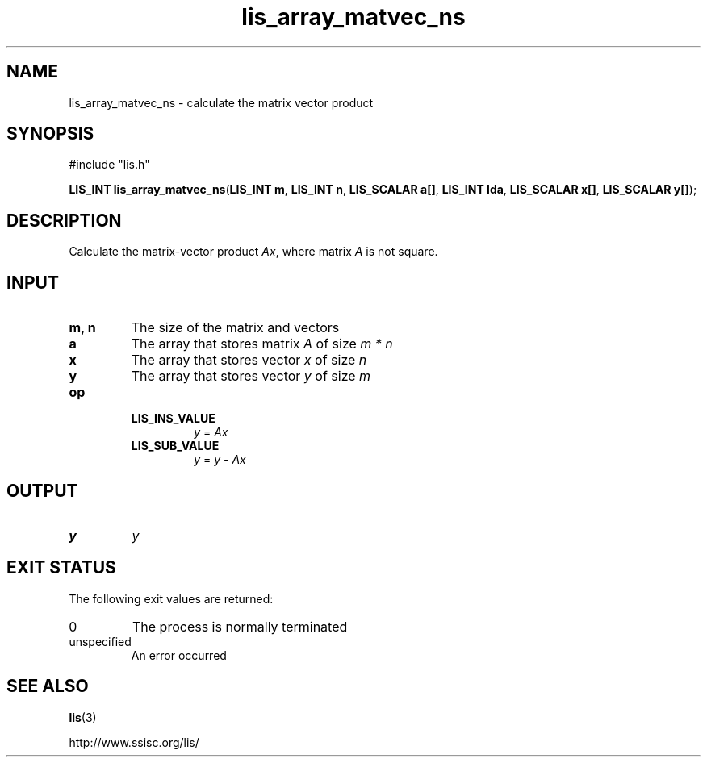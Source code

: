 .TH lis_array_matvec_ns 3 "3 Dec 2014" "Man Page" "Lis Library Functions"

.SH NAME

lis_array_matvec_ns \- calculate the matrix vector product

.SH SYNOPSIS

#include "lis.h"

\fBLIS_INT lis_array_matvec_ns\fR(\fBLIS_INT m\fR, \fBLIS_INT n\fR, \fBLIS_SCALAR a[]\fR, \fBLIS_INT lda\fR, \fBLIS_SCALAR x[]\fR, \fBLIS_SCALAR y[]\fR);

.SH DESCRIPTION

Calculate the matrix-vector product \fIAx\fR, where matrix \fIA\fR is not square.

.SH INPUT

.IP "\fBm, n\fR"
The size of the matrix and vectors

.IP "\fBa\fR"
The array that stores matrix \fIA\fR of size \fIm * n\fR

.IP "\fBx\fR"
The array that stores vector \fIx\fR of size \fIn\fR

.IP "\fBy\fR"
The array that stores vector \fIy\fR of size \fIm\fR

.IP "\fBop\fR"
.RS
.IP "\fBLIS_INS_VALUE\fR"
\fIy\fR = \fIAx\fR
.IP "\fBLIS_SUB_VALUE\fR"
\fIy\fR = \fIy - Ax\fR

.SH OUTPUT

.IP "\fBy\fR"
\fIy\fR

.SH EXIT STATUS

The following exit values are returned:
.IP "0"
The process is normally terminated
.IP "unspecified"
An error occurred

.SH SEE ALSO

.BR lis (3)
.PP
http://www.ssisc.org/lis/

